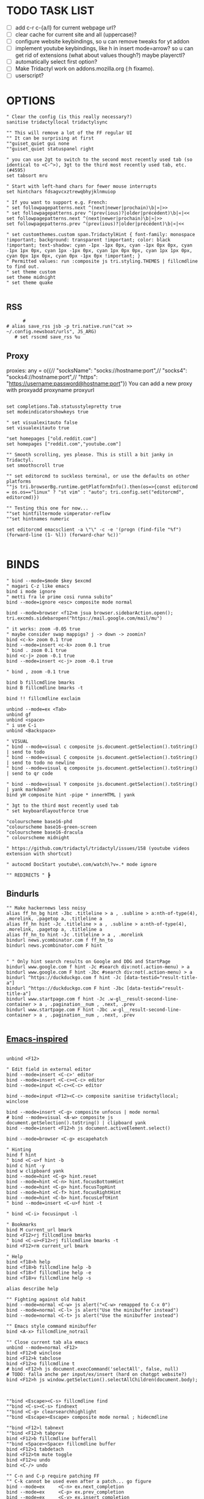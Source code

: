 # -*- comment-start: "\""; -*-
#+property: header-args :tangle ~/.config/tridactyl/tridactylrc
#+startup: content

# neo_mouse_mode
* TODO TASK LIST
- [ ] add c-r c-{a/l} for current webpage url?
- [ ] clear cache for current site and all (uppercase)?
- [ ] configure website keybindings, so u can remove tweaks for yt addon
- [ ] implement youtube keybindings, like h in insert mode=arrow? so u can get rid of  extensions (what about values though?) maybe playerctl?
- [ ] automatically select first option?
- [ ] Make Tridactyl work on addons.mozilla.org (:h fixamo).
- [ ] userscript?

* OPTIONS
#+begin_src tridactyl
" Clear the config (is this really necessary?)
sanitise tridactyllocal tridactylsync

"" This will remove a lot of the FF regular UI
"" It can be surprising at first
""guiset_quiet gui none
""guiset_quiet statuspanel right

" you can use 2gt to switch to the second most recently used tab (so identical to <C-^>), 3gt to the third most recently used tab, etc. (#4595)
set tabsort mru

" Start with left-hand chars for fewer mouse interrupts
set hintchars fdsagvcxztrewqbhyjklnmuiop

" If you want to support e.g. French:
" set followpagepatterns.next ^(next|newer|prochain)\b|»|>>
" set followpagepatterns.prev ^(prev(ious)?|older|précédent)\b|«|<<
set followpagepatterns.next ^(next|newer|prochain)\b|»|>>
set followpagepatterns.prev ^(prev(ious)?|older|précédent)\b|«|<<

" set customthemes.custom span.TridactylHint { font-family: monospace !important; background: transparent !important; color: black !important; text-shadow: cyan -1px -1px 0px, cyan -1px 0px 0px, cyan -1px 1px 0px, cyan 1px -1px 0px, cyan 1px 0px 0px, cyan 1px 1px 0px, cyan 0px 1px 0px, cyan 0px -1px 0px !important; }
" Permitted values: run :composite js tri.styling.THEMES | fillcmdline to find out.
" set theme custom
set theme midnight
" set theme quake

#+end_src
 
** RSS
#+begin_src tridactyl
      #
# alias save_rss jsb -p tri.native.run("cat >> ~/.config.newsboat/urls", JS_ARG)
   # set rsscmd save_rss %u
#+end_src

** Proxy
proxies: any = o({// "socksName": "socks://hostname:port",// "socks4": "socks4://hostname:port",// "https": "https://username:password@hostname:port"})
You can add a new proxy with proxyadd proxyname proxyurl

#+begin_src tridactyl

set completions.Tab.statusstylepretty true
set modeindicatorshowkeys true

" set visualexitauto false
set visualexitauto true

"set homepages ["old.reddit.com"]
set homepages ["reddit.com","youtube.com"]

"" Smooth scrolling, yes please. This is still a bit janky in Tridactyl.
set smoothscroll true

"" set editorcmd to suckless terminal, or use the defaults on other platforms
""js tri.browserBg.runtime.getPlatformInfo().then(os=>{const editorcmd = os.os=="linux" ? "st vim" : "auto"; tri.config.set("editorcmd", editorcmd)})

"" Testing this one for now...
""set hintfiltermode vimperator-reflow
""set hintnames numeric

set editorcmd emacsclient -a \"\" -c -e '(progn (find-file "%f") (forward-line (1- %l)) (forward-char %c))'

#+end_src

* BINDS
#+begin_src tridactyl
" bind --mode=$mode $key $excmd
" magari C-z like emacs
bind i mode ignore
" metti fra le prime cosi runna subito"
bind --mode=ignore <esc> composite mode normal

bind --mode=browser <f12>m jsua browser.sidebarAction.open(); tri.excmds.sidebaropen("https://mail.google.com/mail/mu")

" it works: zoom -0.05 true
" maybe consider swap mappigs? j -> down -> zoomin?
bind <c-k> zoom 0.1 true
bind --mode=insert <c-k> zoom 0.1 true
" bind . zoom 0.1 true
bind <c-j> zoom -0.1 true
bind --mode=insert <c-j> zoom -0.1 true

" bind , zoom -0.1 true

bind b fillcmdline bmarks
bind B fillcmdline bmarks -t

bind !! fillcmdline exclaim

unbind --mode=ex <Tab>
unbind gf
unbind <space>
" i use C-i
unbind <Backspace>

" VISUAL
" bind --mode=visual c composite js.document.getSelection().toString() | send to todo
" bind --mode=visual C composite js.document.getSelection().toString() | send to todo no newline
" bind --mode=visual q composite js.document.getSelection().toString() | send to qr code

" bind --mode=visual Y composite js.document.getSelection().toString() | yank markdown?
bind yH composite hint -pipe * innerHTML | yank

" 3gt to the third most recently used tab
" set keyboardlayoutforce true

"colourscheme base16-phd
"colourscheme base16-green-screen
"colourscheme base16-dracula
" colourscheme midnight

" https://github.com/tridactyl/tridactyl/issues/158 (youtube videos extension with shortcut)

" autocmd DocStart youtube\.com/watch\?v=.* mode ignore

"" REDIRECTS " ┣
#+end_src

** Bindurls
#+begin_src tridactyl
"" Make hackernews less noisy
alias ff_hn_bg hint -Jbc .titleline > a , .subline > a:nth-of-type(4), .morelink, .pagetop a, .titleline a
alias ff_hn hint -Jc .titleline > a , .subline > a:nth-of-type(4), .morelink, .pagetop a, .titleline a
alias ff_hn_to hint -Jc .titleline > a , .morelink
bindurl news.ycombinator.com f ff_hn_to
bindurl news.ycombinator.com F hint


" " Only hint search results on Google and DDG and StartPage
bindurl www.google.com f hint -Jc #search div:not(.action-menu) > a
bindurl www.google.com F hint -Jbc #search div:not(.action-menu) > a
bindurl ^https://duckduckgo.com f hint -Jc [data-testid="result-title-a"]
bindurl ^https://duckduckgo.com F hint -Jbc [data-testid="result-title-a"]
bindurl www.startpage.com f hint -Jc .w-gl__result-second-line-container > a , .pagination__num , .next, .prev
bindurl www.startpage.com F hint -Jbc .w-gl__result-second-line-container > a , .pagination__num , .next, .prev
 
#+end_src

** [[https://github.com/yashasolutions/tridactylmode/blob/master/sample-tridactylrc.tri][Emacs-inspired]]
#+begin_src tridactyl

unbind <F12>

" Edit field in external editor
bind --mode=insert <C-c>' editor
bind --mode=insert <C-c><C-c> editor
bind --mode=input <C-c><C-c> editor

bind --mode=input <F12><C-c> composite sanitise tridactyllocal; winclose

bind --mode=insert <C-g> composite unfocus | mode normal
# bind --mode=visual <A-w> composite js document.getSelection().toString() | clipboard yank
bind --mode=insert <F12>h js document.activeElement.select()

bind --mode=browser <C-g> escapehatch

" Hinting
bind f hint
" bind <C-u>f hint -b
bind c hint -y
bind w clipboard yank
bind --mode=hint <C-g> hint.reset
bind --mode=hint <C-n> hint.focusBottomHint
bind --mode=hint <C-p> hint.focusTopHint
bind --mode=hint <C-f> hint.focusRightHint
bind --mode=hint <C-b> hint.focusLeftHint
" bind --mode=insert <C-u>f hint -t

" bind <C-i> focusinput -l

" Bookmarks
bind M current_url bmark
bind <F12>rj fillcmdline bmarks
" bind <C-u><F12>rj fillcmdline bmarks -t
bind <F12>rm current_url bmark

" Help
bind <f18>h help
bind <f18>b fillcmdline help -b
bind <f18>f fillcmdline help -e
bind <f18>v fillcmdline help -s

alias describe help

"" Fighting against old habit
bind --mode=normal <C-w> js alert("<C-w> remapped to C-x 0")
bind --mode=normal <C-l> js alert("Use the minibuffer instead")
bind --mode=normal <C-t> js alert("Use the minibuffer instead")

"" Emacs style command minibuffer
bind <A-x> fillcmdline_notrail

"" Close current tab ala emacs
unbind --mode=normal <F12>
bind <F12>0 winclose 
bind <F12>k tabclose
bind <F12>o fillcmdline t
# bind <F12>h js document.execCommand('selectAll', false, null)
# TODO: falla anche per input/ex/insert (hard on chatgpt website?)
bind <F12>h js window.getSelection().selectAllChildren(document.body);



""bind <Escape><C-s> fillcmdline find
""bind <C-s><C-s> findnext
""bind <C-g> clearsearchhighlight
""bind <Escape><Escape> composite mode normal ; hidecmdline

""bind <F12>l tabnext
""bind <F12>h tabprev
bind <F12>b fillcmdline bufferall
""bind <Space><Space> fillcmdline buffer
bind <F12>1 tabdetach 
bind <F12>tm mute toggle
bind <F12>u undo
bind <C-/> undo

"" C-n and C-p require patching FF
"" C-k cannot be used even after a patch... go figure
bind --mode=ex     <C-n> ex.next_completion
bind --mode=ex     <C-p> ex.prev_completion
bind --mode=ex     <C-y> ex.insert_completion
# bind --mode=ex     <C-e> ex.deselect_completion
# bind --mode=ex     <Tab> ex.complete
bind --mode=ex     <C-g> composite text.beginning_of_line ; text.forward_word ; text.kill_word



#+end_src



** PERSONAL SCRIPTS

#+begin_src tridactyl
bind --mode=normal <space>a composite get_current_url | shellescape | exclaim_quiet ~/.config/tridactyl/append
bind --mode=normal <space>A composite get_current_url | shellescape | exclaim_quiet ~/.config/tridactyl/append_no_space
" Clipboard mapping?
" bind <space>c exclaim_quiet sh -c 'printf '\n%s\n' "$(wl-paste)" >> ~/todo && notify-send "Sent Clipboard"'
" bind <space>c exclaim_quiet sh -c 'echo >> ~/todo && echo "$(wl-paste)" >> ~/todo && notify-send "Sent Clipboard"'
" bind <space>c exclaim_quiet sh -c 'echo >> ~/todo && clip="$(wl-paste)" && echo "$clip" >> ~/todo && notify-send "Sent Clipboard"'
bind --mode=normal <space>c exclaim_quiet bash -c 'clip="$(wl-paste)" && echo >> ~/todo/todo.txt && echo "$clip" >> ~/todo/todo.txt && notify-send "Sent Clipboard" "$clip"'
" bind <space>C exclaim_quiet sh -c 'echo "$(wl-paste)" >> ~/todo && notify-send "Sent Clipboard (No Newline)"'
bind <space>C exclaim_quiet bash -c 'clip="$(wl-paste)" && echo "$clip" >> ~/todo/todo.txt && notify-send "Sent Clipboard (No Newline)" "$clip"'

bind --mode=normal <space>s composite get_current_url | shellescape | exclaim_quiet ~/.config/tridactyl/scripts/subs

" https://github.com/moyiz/git-dev.nvim
# bind <space>go composite get_current_url | shellescape | js -p tri.excmds.exclaim(process.env.TERM_PROGRAM + " -e nvim -c \'GitDevOpen " + JS_ARG + "\'")
bind <space>go composite get_current_url | shellescape | js -p tri.excmds.exclaim("ghostty -e nvim -c \'GitDevOpen " + JS_ARG + "\'")

# bind <a-w> composite get_current_url | exclaim_quiet  ~/scripts/to_markdown/browser/webpage

" add another mapping that prepends the url (source)
" would be cool to send the selection to todo and the title (with # prefixed) + selection to tips
bind --mode=visual <a-w> composite js -s ~/.config/tridactyl/scripts/selection_html.js ; exclaim_quiet  ~/.config/tridactyl/scripts/to-markdown
bind >2 composite get_current_url | exclaim ~/scripts/browser/2pdf

bind yn composite js document.location.href.replace(/https?:\/\//,"git@").replace("/",":").replace(/$/,".git") | clipboard yank

" Git{Hub,Lab} git clone via SSH yank
" bind yg composite js "git clone " + document.location.href.replace(/https?:\/\//,"git@").replace("/",":").replace(/$/,".git") | clipboard yank

" usa exclaim_quiet per non avere output nella command line
bind <space>d composite get_current_url | exclaim_quiet ~/.config/tridactyl/scripts/download
"bind <space><space> composite get_current_url | yank ; exclaim_quiet hyprctl dispatch exec '[float\;size 30% 30%] ghostty -e nvim -c "norm 1 Qd"'
" bug mozilla newtab bind <space><space> jsb tri.native.run(`echo '${document.location.href}' | wl-copy && hyprctl dispatch exec '[float;size 30% 30%] ghostty -e nvim -c "norm 1 Qd"'`)
bind <space><space> js tri.excmds.yank(document.location.href); tri.native.run(`hyprctl dispatch exec '[float;size 30% 30%] ghostty -e nvim -c "norm 1 Qd"'`)

bind <space><S-space> composite js "# [" + document.title + "](" + document.URL + ")" | yank ; exclaim_quiet ~/.config/tridactyl/scripts/data

#+end_src

#+begin_src bash :tangle ~/.config/tridactyl/scripts/data
#!/usr/bin/env bash
for id in $(cliphist list|head -2|cut -f1); do cliphist decode $id;echo; done | wl-copy
hyprctl dispatch exec '[float;size 30% 30%] ghostty -e nvim -c "norm 1 Qy"'
#+end_src

#+begin_src tridactyl

" crea mapping per inserire plugin in lazy e copiare la configurazione in <plugin_name>lua così da poter usare il plugin subito...

bind yp composite get_current_url | exclaim_quiet ~/.config/nvim/scripts/clone_from_browser

" magari usa un unico binding per copiare url da website e filtrarli...
bind <a-x> exclaim_quiet ~/scripts/filtra_tabs.sh

" get all urls in page (<a-z> the ones filtered by regex [copylinks++]; create another script with those regex and delete the add-on)
" bind <a-a> js -s ~/Projects/src/JavaScript/urls.js
bind <a-a> js -s ~/scripts/to_markdown/browser/urls_all.js
bind <a-l> js -s ~/scripts/to_markdown/browser/urls_linux.js
" bind <a-z> js -s ~/Projects/src/JavaScript/urls_regex.js


#+end_src

* SEARCHURLS
#+begin_src tridactyl
" use ai to categorize
" set searchengine g

#+end_src
# set jsurls.googleloud query => "https://google.com/search?q=" + query.toUpperCase()
** Wikis
#+begin_src tridactyl
set searchurls.wg https//wiki.gentoo.org/index.php?title=Special%3ASearch&profile=default&fulltext=Search&search=
set searchurls.wa https://wiki.archlinux.org/index.php?title=Special%3ASearch&search=%s
" set searchurls.wp https://en.wikipedia.org/wiki/Special:Search?search=%s&go=Go
" set searchurls.wi https://en.wiktionary.org/wiki/Special:Search?search=%s&go=Go
set searchurls.aw https://wiki.archlinux.org/index.php?search=%s
set searchurls.w https://en.wikipedia.org/w/index.php?search=%s&title=Special%3ASearch
set searchurls.wi https://it.wikipedia.org/w/index.php?search=%s&title=Special%3ASearch
set searchurls.wd  https://en.wiktionary.org/wiki/?search=%s

set searchurls.de  https://devdocs.io/#q=

#+end_src

** News/Media
#+begin_src tridactyl

#+end_src

** E-commerce
#+begin_src tridactyl

#+end_src

** Social media
#+begin_src tridactyl

#+end_src

** LLM
#+begin_src tridactyl
#+end_src

** Entertainment
#+begin_src tridactyl

" set searchurls.alt https://alternativeto.net/browse/search?q=%s
" set searchurls.af https://www.acronymfinder.com/~/search/af.aspx?string=exact&Acronym=%s
" set searchurls.ar https://archive.is/search/?q=%s
" set searchurls.gi https://www.google.ca/search?tbm=isch&safe=off&q=%s
" set searchurls.gl https://www.google.com/search?btnI=I%27m+Feeling+Lucky&q=%s
" set searchurls.gm https://www.google.ca/maps?q=%s
" set searchurls.gn https://news.google.ca/news?hl=en&num=30&q=%s&btnG=Search+News
" set searchurls.m https://search.marginalia.nu/search?js=&adtech=&profile=&query=%s
" set searchurls.mc https://www.google.ca/search?num=20&q=%s%20site:metacritic.com
" set searchurls.ol https://www.onelook.com/?w=%s&ls=b
" set searchurls.rr https://www.royalroad.com/fictions/search?title=%s
" set searchurls.su https://summarist.ai/summary/%s
" set searchurls.th https://www.thesaurus.com/browse/%s
" set searchurls.tr https://translate.google.com/?op=translate&text=%s&sl=auto&tl=en
" set searchurls.tu https://translate.google.com/translate?hl=en&u=%s&sl=auto&tl=en
" set searchurls.tw https://twitter.com/search?q=%s
" set searchurls.txt https://www.google.ca/search?q=cache:%s&strip=1
" set searchurls.ud https://www.urbandictionary.com/define.php?term=%s
" set searchurls.wa https://www.wolframalpha.com/input/?i=%s
" set searchurls.wb https://web.archive.org/web/*/%s
" set searchurls.yt https://www.youtube.com/results?search_query=%s

"set searchurls.bl https://www.browserling.com/browse/win/7/chrome/72/%s
"set searchurls.dv https://www.dividend.com/search?q=%s
"set searchurls.gd https://drive.google.com/drive/search?q=%s
"set searchurls.ll https://lucidlife.wordpress.com/?s=%s
"set searchurls.rd https://www.reddit.com/search?q=%s
"set searchurls.sd https://slickdeals.net/newsearch.php?rating=2&q=%s
"set searchurls.st https://stocktwits.com/symbol/%s
"set searchurls.tv https://www.tradingview.com/chart/?symbol=%s
"set searchurls.yf https://finance.yahoo.com/quote/%s
"set searchurls.yt https://www.youtube.com/results?search_query=%s

set searchurls.alt https://alternativeto.net/browse/search/?q=
set searchurls.af https://www.acronymfinder.com/~/search/af.aspx?string=exact&Acronym=%s
set searchurls.ar https://archive.is/search/?q=%s
set searchurls.boardgamegeek https://boardgamegeek.com/geeksearch.php?action=search&objecttype=boardgame&q=
set searchurls.boardgameprices https://boardgameprices.com/compare-prices-for?q=
set searchurls.boardgamepricesuk https://boardgameprices.co.uk/item/search?search=
set searchurls.booksprice https://booksprice.com/compare.do?inputData=
set searchurls.bookspriceuk http://booksprice.co.uk/compare.do?inputData=
set searchurls.chambersbiog https://chambers.co.uk/search/?query=%s&title=biog
set searchurls.chambersdict https://chambers.co.uk/search/?query=%s&title=21st
set searchurls.chambersthes https://chambers.co.uk/search/?query=%s&title=thes
set searchurls.ebay https://www.ebay.com/sch/i.html?_nkw=
set searchurls.ebayuk https://www.ebay.co.uk/sch/i.html?_nkw=
set searchurls.etymonline https://www.etymonline.com/search?q=
set searchurls.goodreads https://www.goodreads.com/search?q=
set searchurls.hotukdeals https://www.hotukdeals.com/search?q=
set searchurls.oeis https://oeis.org/search?q=
set searchurls.powerthesaurus https://www.powerthesaurus.org/_search?q=

" crea binding per scaricare canzone in ~/Music [yt-dlp]
set searchurls.yt https://www.youtube.com/results?search_query=%s
" set searchurls.yT https://www.youtube.com/results?search_query=%s&sp=CAM%253D
set searchurls.ys https://www.youtube.com/results?search_query=%s&sp=CAM%253D
" qualcosa tipo yt ... m per i risultati con il most viewed filter (o yt ... u per upload date)
" set searchurls.gh https://github.com/search?q=%s

#+end_src

** GitHub
#+begin_src tridactyl
set searchurls.gh https://github.com/search?q=%s

set searchurls.gg https://github.com/search?q=%s&type=code
" search for vim code
set searchurls.ggv https://github.com/search?q=%s+lang%3A"Vim+script"+&type=code
" search for lua code
set searchurls.ggl https://github.com/search?q=%s+lang%3ALua+&type=code
" search for elisp code
set searchurls.gge https://github.com/search?q=%s+lang%3A"Emacs+lisp"+&type=code

" regex
set searchurls.g/ https://github.com/search?q=%2F%s%2F&type=code
set searchurls.gr https://github.com/search?q=%s&type=repositories
set searchurls.gi https://github.com/search?q=%s&type=issues
set searchurls.gp https://github.com/search?q=%s&type=pullrequests
set searchurls.gd https://github.com/search?q=%s&type=discussions
set searchurls.gu https://github.com/search?q=%s&type=users
set searchurls.gc https://github.com/search?q=%s&type=commits
set searchurls.gk https://github.com/search?q=%s&type=registrypackages
set searchurls.gw https://github.com/search?q=%s&type=wikis
set searchurls.gt https://github.com/search?q=%s&type=topics
set searchurls.gm https://github.com/search?q=%s&type=marketplace

#+end_src

** Google
#+begin_src tridactyl
set searchurls.g https://www.google.ca/search?safe=off&num=20&q=%s
set searchurls.gc https://www.google.ca/search?q=cache:%s
set searchurls.gi https://www.google.ca/search?tbm=isch&safe=off&q=%s

" set searchurls.fc https://toolbox.google.com/factcheck/explorer/%s;hl=en
" set searchurls.g https://www.google.ca/search?safe=off&num=20&q=%s
" set searchurls.gc https://www.google.ca/search?q=cache:%s

#+end_src
** Languages
#+begin_src tridactyl

set searchurls.fc https://toolbox.google.com/factcheck/explorer/%s;hl=en
" annulla startinsert con questo mapping (visto che la stringa è stata già cercata)
set searchurls.wr https://www.wordreference.com/enit/%s
" how to do smth like wr word1 word2 and have tridactyl open two tabs with the wordreference search set to word1 for the first and word2 for the second?
" for typing mistakes?
" would be cool to search with wordrefrence with the currently selected word; also the s mapping seems wasted (use for ex. <a-s> or <a-e> (exact) when pressing o to search exactly) and it matches with leap.nvim (think about it...)
" set searchurls.Wr https://www.wordreference.com/enit/%s
" set searchurls.WR https://www.wordreference.com/enit/%s
" set searchurls.wR https://www.wordreference.com/enit/%s
set searchurls.wrs https://www.wordreference.com/esit/%s
" set searchurls.wrs https://www.wordreference.com/enes/%s
" set searchurls.wrs https://www.wordreference.com/ites/%s
set searchurls.wrS https://www.wordreference.com/esen/%s
" set searchurls.wrS https://www.wordreference.com/esen/%s
" set searchurls.wrS https://www.wordreference.com/esit/%s
set searchurls.wrr https://www.wordreference.com/ruit/%s
set searchurls.wrR https://www.wordreference.com/ruen/%s
set searchurls.wra https://www.wordreference.com/enar/%s
set searchurls.ur https://www.urbandictionary.com/define.php?term=%s
" set searchurls.a https://www.amazon.it/s?k=%s&__mk_it_IT=%C3%85M%C3%85%C5%BD%C3%95%C3%91&ref=nb_sb_noss
set searchurls.az https://www.amazon.it/s?k=%s&__mk_it_IT=%C3%85M%C3%85%C5%BD%C3%95%C3%91&ref=nb_sb_noss
" fai in modo che digitando rd ti compaia la history di reddit filtrata con quello che stai scrivendo [fallo per tutti le altre "keyword"]
set searchurls.rd https://www.reddit.com/search?q=%s
set searchurls.rdn https://www.reddit.com/r/neovim/search/?q=%s&restrict_sr=1

" twitter?
set searchurls.tw https://twitter.com/search?q=%s&src=typed_query

set searchurls.tr https://www.treccani.it/vocabolario/%s

" google images (would be nice to only have a one-key mapping like o...)
set searchurls.im  http://www.google.com/search?tbm=isch&q=%s
" set searchurls.im  https://lens.google.com/search
#+end_src
** Search engines
#+begin_src tridactyl
set searchurls.googleuk https://www.google.co.uk/search?q=
set searchurls.yahoo https://search.yahoo.com/search?p=
set searchurls.twitter https://twitter.com/search?q=
set searchurls.wikipedia https://en.wikipedia.org/wiki/SpecialSearch/
set searchurls.amazon https://www.amazon.com/s/ref=nb_sb_noss?url=search-alias%3Daps&field-keywords=
set searchurls.amazonuk https://www.amazon.co.uk/s/ref=nb_sb_noss?url=search-alias%3Daps&field-keywords=
set searchurls.startpage https://startpage.com/do/search?language=english&cat=web&query=
set searchurls.github https://github.com/search?utf8=✓&q=
set searchurls.searx https://searx.me/?category_general=on&q=
set searchurls.cnrtl http//www.cnrtl.fr/lexicographie/
set searchurls.osm https://www.openstreetmap.org/search?query=
set searchurls.mdn https://developer.mozilla.org/en-US/search?q=
set searchurls.gentoo_wiki https://wiki.gentoo.org/index.php?title=Special%3ASearch&profile=default&fulltext=Search&search=
set searchurls.qwant https://www.qwant.com/?q=

#+end_src

* MOVEMENT
#+begin_src tridactyl

" The default jump of 10 is a bit much.
" bind j scrollline 3
" bind k scrollline -3

bind % scrollto 50
bind 0 scrollto 0 x

bind e fillcmdline goto

#+end_src

** TAB MANAGEMENT
#+begin_src tridactyl
bind U tabuniq

bind / fillcmdline find
bind ? fillcmdline find -reverse
bind n findnext --search-from-view
bind N findnext --reverse --search-from-view

"urlmodify
" bind <a-s> js tri.excmds.urlmodify("-r", "^", "https://web.archive.org/save/")
" find a way to save it to your web archive as well
" bind <a-s> urlmodify -r ^ https://web.archive.org/save/

"A non integer string means to search the URL and title for matches, in this window if called from tab, all windows if called from anytab. Title matches can contain '*' as a wildcard.
bind T fillcmdline tab
bind O fillcmdline tabopen
" bind O fillcmdline tabopen -b
bind ge current_url open
bind gE current_url tabopen

"bind ZZ composite tabonly | tabclose

" successivo, prossimo, etc...
bind {{ composite tabduplicate | followpage prev
bind }} composite tabduplicate | followpage next

" bind <c-^> tab #
bind ^ tab #
" why not, faster
bind # tab #
" bind 2^ -> go back 2 pages
" bind <n>^ -> go back n pages

"I hate myself
bind 2>> tabmove +2
bind 2<< tabmove -2

" go to middle tab on the screenwidth (not only on the middle of first screen!!!)
bind gm tab 12 

" move to last
" bind >$

" move to first
" bind <0

" << and >> should take a count!

" cmds are also split with semicolons (;) and don't pass things along to each other.
" bind x composite tabnext ; tabclose ; tab #
" bind x composite tabnext ; tabclose
bind x composite tabnext ; tabclose ; tab #
" bind X composite tabprev ; tabclose
bind X composite tabprev ; tabclose

" bind \p hint -wp
" bind \t fillcmdline tabpush
" bind \T fillcmdline tabgrab

"" Scroll to next/prev section with }/{
" bind { js (function() { var prevTargetElements = document.querySelectorAll('h1, h2, h3, h4, h5, h6, hr, section, article, aside, nav, header, main'); var currentY = window.scrollY; for (var i = prevTargetElements.length - 1; i >= 0; i--) { var pElementY = prevTargetElements[i].getBoundingClientRect().top + window.scrollY; if (pElementY < currentY) { window.scrollTo({ top: pElementY, behavior: 'smooth' }); break; } } })();
" bind } js (function() { var nextTargetElements = document.querySelectorAll('h1, h2, h3, h4, h5, h6, hr, section, article, aside, nav, header, main'); var currentY = window.scrollY; for (var i = 0; i < nextTargetElements.length; i++) { var nElementY = nextTargetElements[i].getBoundingClientRect().top + window.scrollY; if (nElementY > (currentY+1)) { window.scrollTo({ top: nElementY, behavior: 'smooth', block: 'start' }); break; } } })();

" Media
bind <A-]> js document.querySelector('video').playbackRate+=0.25
bind <A-[> js document.querySelector('video').playbackRate-=0.25
bind <A-=> js document.querySelector('video').playbackRate=1

" Open right click menu on links. Based on https://github.com/tridactyl/tridactyl/blob/master/.tridactylrc#L86
" bind ;C composite hint -; !s xdotool key Menu
" bind ;c hint -c [class*="expand"],[class="togg"],[class="comment_folder"]
" bind ;u hint -Jc [class*="arrow"]
" bind ga js void(open('https://archive.is/search/?q='+encodeURIComponent(document.location)))
" bind gc composite get_current_url | tabopen gc
" bind gT js void(open('https://translate.google.com/translate?hl=en&sl=auto&tl=en&u='+encodeURIComponent(document.location)))
" bind <A-t> composite hint -W | js -p tri.excmds.open('https://translate.google.com/translate?hl=en&sl=auto&tl=en&u=' + JS_ARG)

" TODO: fix
bindurl inoreader.com --mode=normal ;; hint -;c .reader_pane_sinner,tree_pane

autocmd DocStart canary.discord.com mode ignore
autocmd DocStart ptb.discord.com mode ignore
autocmd DocStart www.codecademy.com mode ignore

" bind D tabclose and open right tab// bind d tabclose and open left tab?

"https://github-wiki-see.page/m/tridactyl/tridactyl/wiki/Adding-your-own-functionality
command tabcloseallbykeyword jsb -p browser.tabs.query({}).then(tabs => tabs.forEach( t => { if(t.url.includes(JS_ARG)) browser.tabs.remove(t.id) }))

bind D fillcmdline tabcloseallbykeyword 

" ^ esiste per un motivo
" bind d tabclose

" doesn't work with reddit tho...
" bind gr reader?

"bind d composite tabclose; tabprev; tabprev; tabprev; tabprev

" Close current tab and switch to most recent previous tab (modify default behaviour)
" bind d composite tabclose | tab #

bind gx$ tabcloseallto right
" D
bind gx0 tabcloseallto left
" <M-->D like <M-->C-k in emacs

bind gP composite clipboard tabopen ; tab #

" Make gu take you back to subreddit from comments
"bindurl reddit.com gu urlparent 4

" Handy multiwindow/multitasking binds
bind gd tabdetach
bind gD composite tabduplicate ; tabdetach

" go private
" bind gp current_url winopen -popup -private
" go incognito (vimium mapping)
bind gI current_url winopen -popup -private

" bind ;t ttsread -c title
bind <space>t fillcmdline ttsread -t

" l for listen
" bind ,l js -p tri.excmds.shellescape(JS_ARG).then(url => tri.excmds.exclaim_quiet('mpv --no-video --no-terminal ' + url))
alias mpvsafel js -p tri.excmds.shellescape(JS_ARG).then(url => tri.excmds.exclaim_quiet('mpv --no-video --no-terminal ' + url))
bind ,l hint -W mpvsafel

bind gs viewsource

"bind yG 

" maybe use t to translate selection to another language, like tr for russian, ta for arabic, ts (or maybe te for español) for spanish, etc..."

" TABGROUP
" would be cool to add tabs to group by regex, like .*youtube.* to youtube group...
" bind t tabopen
unbind t
bind tA tabgroupabort
bind tc fillcmdline tabgroupcreate
" use tG like for tab-group <c-x>tG
" bind tx fillcmdline tabgroupclose
" q perche x e troppo vicino a c e perche q e piu diffile da raggiungere
bind tq fillcmdline tabgroupclose
bind ts fillcmdline tabgroupswitch
bind tm fillcmdline tabgroupmove
bind tr fillcmdline tabgrouprename

bind t2 fillcmdline tabopen -b

" bind tl tabgrouplast

  ,*** TABGROUP
" bind ta tgroupswitch emacs
" bind tr tgroupswitch life
" bind ts tgroupswitch learn
" bind tt tgroupswitch prog
" bind td tgroupswitch dots
" bind tn tgroupswitch wr
" bind te tgroupswitch cons
" bind ti tgroupswitch buy

#+end_src

* READLINE
#+begin_src tridactyl

"bind --mode=hint <A-j> hint.focusNextHint
"bind --mode=hint <A-k> hint.focusPreviousHint

bind --mode=ex <c-g> ex.hide_and_clear

bind --mode=ex <c-j> ex.next_completion
bind --mode=ex <c-k> ex.prev_completion
bind --mode=ex <C-Enter> ex.execute_ex_on_completion
": string = ""
"unbind --mode=ex <Tab>
"unbind --mode=ex <c-a>
unbind --mode=ex <c-f>
# bind --mode=ex <Tab> ex.complete
bind --mode=ex <c-n> ex.next_history
bind --mode=ex <c-p> ex.prev_history

" check ivy-keymaps?
bind --mode=ex <c-Enter> ex.next_completion ; ex.accept_line

"for chatgpt
" basically cr: s-cr, <c-c><c-c>: cr"
"bind --mode=insert      <C-c><C-c>   return
" bindurl chatgpt\.com/ <c-c> js tri.excmds.yank(document.querySelector('.player-timedtext').innerText.replace("\n", ""))
" bindurl chatgpt\.com/ <cr> <s-cr>

# bind --mode=insert  ?  ex.accept_line
# bind --mode=input   ?  ex.accept_line

"insert mode is entered by clicking on text areas while input mode is entered by using gi
"readline ftw
bind --mode=ex          <C-a>   text.beginning_of_line
bind --mode=insert      <C-a>   text.beginning_of_line
bind --mode=input       <C-a>   text.beginning_of_line
bind --mode=ex          <C-e>   text.end_of_line
bind --mode=insert      <C-e>   text.end_of_line
bind --mode=input       <C-e>   text.end_of_line
bind --mode=ex          <C-f>   text.forward_char
bind --mode=insert      <C-f>   text.forward_char
bind --mode=input       <C-f>   text.forward_char
bind --mode=ex          <C-b>   text.backward_char
bind --mode=insert      <C-b>   text.backward_char
bind --mode=input       <C-b>   text.backward_char
# bind --mode=ex          <C-k>   text.kill_line
# bind --mode=insert      <C-k>   text.kill_line
# bind --mode=input       <C-k>   text.kill_line
bind --mode=ex          <A-d>   text.kill_word
bind --mode=insert      <A-d>   text.kill_word
bind --mode=input       <A-d>   text.kill_word
bind --mode=ex          <C-u>   text.backward_kill_line
bind --mode=insert      <C-u>   text.backward_kill_line
bind --mode=input       <C-u>   text.backward_kill_line
# bind --mode=ex          <Tab>   text.tab_insert
# bind --mode=insert      <Tab>   text.tab_insert
# bind --mode=input       <Tab>   text.tab_insert
bind --mode=ex          <C-y>   composite getclip selection | text.insert_text
bind --mode=insert      <C-y>   composite getclip selection | text.insert_text
bind --mode=input       <C-y>   composite getclip selection | text.insert_text
bind --mode=ex          <A-c>   text.capitalize_word
bind --mode=insert      <A-c>   text.capitalize_word
bind --mode=input       <A-c>   text.capitalize_word
bind --mode=ex          <A-l>   text.downcase_word
bind --mode=insert      <A-l>   text.downcase_word
bind --mode=input       <A-l>   text.downcase_word
bind --mode=ex          <A-u>   text.upcase_word
bind --mode=insert      <A-u>   text.upcase_word
bind --mode=input       <A-u>   text.upcase_word
bind --mode=ex          <C-h>   text.delete_backward_char
bind --mode=insert      <C-h>   text.delete_backward_char
bind --mode=input       <C-h>   text.delete_backward_char
bind --mode=ex          <C-d>   text.delete_char
bind --mode=insert      <C-d>   text.delete_char
bind --mode=input       <C-d>   text.delete_char
bind --mode=ex          <C-t>   text.transpose_chars
bind --mode=insert      <C-t>   text.transpose_chars
bind --mode=input       <C-t>   text.transpose_chars
bind --mode=ex          <A-t>   text.transpose_words
bind --mode=insert      <A-t>   text.transpose_words
bind --mode=input       <A-t>   text.transpose_words
bind --mode=ex          <A-b>   text.backward_word
bind --mode=insert      <A-b>   text.backward_word
bind --mode=input       <A-b>   text.backward_word
bind --mode=ex          <A-f>   text.forward_word
bind --mode=insert      <A-f>   text.forward_word
bind --mode=input       <A-f>   text.forward_word
bind --mode=ex          <C-w>   text.backward_kill_word
bind --mode=insert      <C-w>   text.backward_kill_word
bind --mode=input       <C-w>   text.backward_kill_word
bind --mode=ex          <A-Backspace>   text.backward_kill_word
bind --mode=insert      <A-Backspace>   text.backward_kill_word
bind --mode=input       <A-Backspace>   text.backward_kill_word

bind --mode=ex          <A-i>   ex.insert_completion
# bind --mode=ex          <Tab>   ex.insert_completion
"bind --mode=ex          <C-e>   ex.deselect_completion

" bind --mode=insert <C-j> !s xdotool key Down
" bind --mode=insert <C-k> !s xdotool key Up

bind --mode=ex      <c-l>  ex.accept_line
bind --mode=insert  <c-l>  ex.accept_line
bind --mode=input   <c-l>  ex.accept_line

#+end_src

* HINTS

#+begin_src tridactyl
"JavaScript hints (grey ones) 

bind <a-r> fillcmdline hint -fr 

bind yf hint -y

"bind ,/ fillcmdline hint -fr 

" lo uso per neovim, c'è gia gF
bind <a-f> hint -qb
"bind yF hint -yq

bind ;/ fillcmdline hint -bfr 

alias join js -p JS_ARG.join("\n")
" Make it so that if you press a key twice, it clears that entry from the clipboard
bind yF composite hint -qpipe a href | join | yank

" Only hint search results on Google and DDG
"bindurl www.google.com f hint -Jc .rc > .r > a
"bindurl www.google.com F hint -Jbc .rc>.r>a

" bind ... hint -frk
#+end_src

* AUTOCMDS
** URL redirects
#+begin_src tridactyl
" autocmd DocStart reddit\.com/.*tl=it urlmodify -Q tl
autocmd DocStart reddit\.com/.*tl=* urlmodify -Q tl

autocmd DocStart github\.com/.*?tab=readme-ov-file urlmodify -Q tab

" autocmd BeforeRequest *tl=it (u) => ({redirectUrl: e.url.replace("tl=it","")}).
" autocmd BeforeRequest *://*.reddit.com/* (u) => ({if(u.url.match("[?|&]tl=it")) {redirectUrl: u.url.replace("tl=it","")}}).
" autocmd DocStart chatgpt\.com kill initiali popup
" autocmd DocStart chatgpt.com js document.querySelector("a .cursor-pointer").click()
" <a href="#" class="mt-5 cursor-pointer text-sm font-semibold text-token-text-secondary underline">Stay logged out</a>

"bind <space><space> exclaim ~/bin/screenshoot_firefox
" bind ,s exclaim ~/bin/screenshoot_firefox

"like in vim
bind gO fillcmdline goto

bind gi focusinput

""autocmd DocStart ^http(s?)://www.reddit.com js tri.excmds.urlmodify("-t", "www", "old")
"" autocmd DocLoad twitter.com urlmodify -t twitter.com nitter.net

" autocmd to save current url in file/DB? for history or to use in other programs like hyprland

# bindurl reddit.com <Space><Space> urlmodify -t www old
bindurl https://github.com/.*/.*/blob f hint -c .blob-num,a
bindurl https://github.com/notifications <Space><Space> openGithubNotifications
bindurl youtu((\.be)|(be\.com)) f hint -J

"" Stupid workaround to let hint -; be used with composite which steals semi-colons
command hint_focus hint -;

bind yn composite js document.location.href.replace(/https?:\/\//,"git@").replace("/",":").replace(/$/,".git") | clipboard yank
#+end_src

* INTERNATIONALISATION
#+begin_src tridactyl
set keyboardlayoutbase qwerty
set keyboardlayoutforce true

#+end_src
* Commands
#+begin_src tridactyl


" delete w command before?"
command w saveas ~/Downloads/firefox

command cache composite get_current_url | tabopen gc
command text composite get_current_url | tabopen txt
command translate composite get_current_url | tabopen tr
command wayback composite get_current_url | tabopen wb
" ┣ Inject Google Translate
" From https://github.com/jeremiahlee/page-translator
command translate js let googleTranslateCallback = document.createElement('script'); googleTranslateCallback.innerHTML = "function googleTranslateElementInit(){ new google.translate.TranslateElement(); }"; document.body.insertBefore(googleTranslateCallback, document.body.firstChild); let googleTranslateScript = document.createElement('script'); googleTranslateScript.charset="UTF-8"; googleTranslateScript.src = "https://translate.google.com/translate_a/element.js?cb=googleTranslateElementInit&tl=&sl=&hl="; document.body.insertBefore(googleTranslateScript, document.body.firstChild);

#+end_src

" Isolate Facebook in its own container
set auconcreatecontainer true
autocontain facebook\.com facebook

* QUICKMARKS
Use searchurls when you need to insert some (small) input, quickmarks otherwise (like for forums)
#+begin_src tridactyl
quickmark a https://www.artstation.com/
" quickmark g https://github.com/tanath/dotfiles
quickmark h https://news.ycombinator.com/
quickmark i https://www.inoreader.com/all_articles
quickmark n https://news.google.com/foryou
quickmark N https://news.google.com/

quickmark m https://www.minuteinbox.com/

" Reddit
quickmark e https://www.reddit.com/r/emacs/new
quickmark n https://www.reddit.com/r/neovim/new
quickmark v https://www.reddit.com/r/neovim/new

quickmark s http://localhost:8989/calendar
" quickmark t https://github.com/Tanath/dotfiles/blob/master/browsers/tridactylrc
quickmark w https://wallhaven.cc/random
quickmark y https://www.youtube.com/playlist?list=WL

" LLM
" start in insert mode for those?
quickmark c https://chatgpt.com
quickmark d https://duck.ai
quickmark m https://www.copilot.microsoft.com
quickmark l  https://chat.mistral.ai/chat?model=codestral
quickmark p https://www.perplexity.ai
#+end_src

* [[https://github.com/tridactyl/tridactyl/wiki/Video-mode][Video Mode]]
bind --mode=video <space> keyfeed <space>
** Enter and exit the mode
#+begin_src tridactyl
alias video_mode composite mode video ; video_mark_init
alias exit_video mode normal
bind gv video_mode
set videomaps.V exit_video
set videomaps.z mode normal

bindurl ^https://www.youtube.com/watch\? v video_mode
" how to make it also when switching to it?
autocmd DocLoad ^https://www.youtube.com/watch\? video_mode
#+end_src

** Helper command
They just like =js=, but pre-define some useful functions.

#+begin_src tridactyl
alias video_with jse let video; if (document.activeElement.name == 'VIDEO') video = document.activeElement; else video = $all('video').find(v => !v.paused); if (!video) video = $('video'); video;
alias jse js 'use strict'; function $all(q, root=document) { return Array.from(root.querySelectorAll(q)) }; function $(q, root=document) { return root.querySelector(q) }; let $ex = (s) => tri.controller.acceptExCmd(s) ; let $set = (...args) => tri.config.set(...args);
alias jsep js -p 'use strict'; function $all(q, root=document) { return Array.from(root.querySelectorAll(q)) }; function $(q, root=document) { return root.querySelector(q) }; let $ex = (s) => tri.controller.acceptExCmd(s) ; let $set = (...args) => tri.config.set(...args);
#+end_src

** Basic seeking
#+begin_src tridactyl
set video_seek 5
" seek forward/backward seconds defined in video_seek
set videomaps.l jsep $ex('video_with').then(video => {const count = Number(JS_ARG) || 1; const tic = Number(get('video_seek')); video.currentTime += tic * count }); 1;
set videomaps.h jsep $ex('video_with').then(video => {const count = Number(JS_ARG) || 1; const tic = Number(get('video_seek')); video.currentTime -= tic * count }); 1;

set video_seek_op 120
set videomaps.L jsep $ex('video_with').then(video => {const count = Number(JS_ARG) || 1; const tic = Number(get('video_seek_op')); video.currentTime += tic * count }); 1;
set videomaps.H jsep $ex('video_with').then(video => {const count = Number(JS_ARG) || 1; const tic = Number(get('video_seek_op')); video.currentTime -= tic * count }); 1;

seturl ^https://www.youtube.com/watch\?v=116OjLa1DwY video_seek_op 42
" set videomaps.C video_with video.currentTime = Number(get('video_seek_op'))
set videomaps.gg video_with video.currentTime = 0
set videomaps.G video_with video.currentTime = video.duration
#+end_src

Although I do not know who will seek to the end or the beginning, I
still do it.

** Seek with specify time
The arguments which pass to the =goto= and the =goby= commands should be
a spaces splited number. The last number is the second, and previous
number is minute, and hour. If the first number is prefix with =-=,
=goto= command will count from the end of the video, and the =goby=
command will count from the current time.

#+begin_src tridactyl
set videomaps.gt fillcmdline video_goto
set videomaps.i fillcmdline video_goto
set videomaps.I fillcmdline video_goby

alias video_goby js -d@ let time = JS_ARGS.filter(Boolean); let sign = '+'; if (time[0].match(/^[-+]/)) { sign = time[0].charAt(0); time[0] = time[0].slice(1) } time = time.filter(Boolean).map(Number); const second = time.reduce((s, n) => s*60+n, 0); tri.controller.acceptExCmd(`video_with video.currentTime ${sign}= ${second}`) @
alias video_goto js -d@ let time = JS_ARGS.filter(Boolean); let sign = '+'; if (time[0].match(/^[-+]/)) { sign = time[0].charAt(0); time[0] = time[0].slice(1) } time = time.filter(Boolean).map(Number); let second = time.reduce((s, n) => s*60+n, 0); if (sign == '-') second = `video.duration - ${second}`; tri.controller.acceptExCmd(`video_with video.currentTime = ${second}`) @
#+end_src

E.g:

#+begin_src tridactyl
" go to 1m 30s of the video
video_goto 1 30
" go to 1h 30m 22s of the video
video_goto 1 30 22
" go to the last 1:30 of the video
video_goto -1 30

" seek 1:30 from the current position
video_goby 1 30
" go back 1:30 from the current position
video_goby -1 30
#+end_src

P.S. These commands are not very useful in fact.

** Mark the timestamp
These commands can mark and jump to the timestamps in video, just like
built-in =markadd= or =markjump=.

#+begin_src tridactyl
set videomaps.m gobble 1 video_mark_add
set videomaps.' gobble 1 video_mark_goto
set videomaps.ge video_mark_empty

set videomaps.E video_mark_goby +1
set videomaps.e video_mark_goby -1
set video_mark_tollorance 1
alias video_mark_add jsep void $ex('video_with').then(video => { const mark = JS_ARG; tri.videoMark.addMark(mark, video.currentTime); $ex('video_mode') })
alias video_mark_empty js const vm = tri.videoMark; vm.historyStore = Object.values(vm.mark).sort((a,b) => a-b);
alias video_mark_goby jsep void $ex('video_with').then(video => { const current = video.currentTime; const n = Number(JS_ARG); const time = tri.videoMark.goby(current, n); video.currentTime = time; $ex('video_mode'); })
alias video_mark_goto jsep void $ex('video_with').then(video => { const mark = JS_ARG; tri.videoMark.addBlur(video.currentTime); const time = tri.videoMark.mark[mark]; if (typeof time == 'number') video.currentTime = time; $ex('video_mode') })

alias video_mark_init jse if(!tri.videoMark){tri.videoMark={historyStore:[],mark:{},goby(current,n){const index=this.historyStore.findIndex(t=>{if(t>current)return true});const move=n<0?n:n-1;let time;if(~index)time=this.historyStore.at(index+move);else time=this.historyStore.at(move);if(Math.abs(time-current)>this.tollorance)return time;else return this.goby(current,n>0?n+1:n-1)},add(time){this.historyStore.push(time);this.historyStore.sort((a,b)=>a-b)},addBlur(time){const exist=this.historyStore.some(t=>Math.abs(t-time)<this.tollorance);if(!exist)this.add(time);return!exist},addMark(mark,time){this.mark[mark]=time;const index=this.historyStore.findIndex(t=>Math.abs(t-time)<this.tollorance);if(~index)this.historyStore[index]=time;else this.add(time)},tollorance:Number(get('video_mark_tollorance')) || 1,markEventHandler(videoEvent){const video=videoEvent.target;const time=video.currentTime;this.addBlur(time);const previousTime=this.getTimerTime();this.addBlur(previousTime)},timerEventHandler(event){const video=event.target;this.videoTimer={epoch:Date.now(),video:video.currentTime,rate:video.playbackRate}},videoTimer:null,getTimerTime(){const now=Date.now();const t=this.videoTimer;if(t)return(now-t.epoch)/1e3*t.rate+t.video}};void async function(){const vm=tri.videoMark;while(true){await sleep(800);const video=await $ex("video_with");if(video){const handler=tri.videoMark.markEventHandler.bind(tri.videoMark);video.addEventListener("seeked",handler);video.addEventListener("pause",handler);const timer=vm.timerEventHandler.bind(vm);video.addEventListener("playing",timer);video.addEventListener("ratechange",timer);timer({target:video});break}}}()}
#+end_src

These commands should call after the =video_mark_init=. Personally, I
call =video_mark_init= when entering the video mode.

The m and ' will mark a timestamp with a character. Lowercase and
uppercase are considered as different character.

The =video_mark_goby= will go to the nth next/prev mark from the current
timestamp. If the nth mark has difference time below the
=video_mark_tollorance=, this timestamp will be skiped. Moreover,
everytime the user seek or pause the video, it will make a anonymouse
mark, which can be jumped to with the =video_mark_goby= command. When
seek, both the before timestamp and the after timestamp will be marked
too. By the way, if any mark already exist within the tollorance before
a anonymouse mark is created, the creation of the anonymouse mark will
be canceled.

** Misc
#+begin_src tridactyl
set videomaps.f fullscreen
" set videomaps.🕷🕷INHERITS🕷🕷 nmaps
#+end_src

* Blacklist
#+begin_src tridactyl
"" Blacklisting figma and others
"" side note: Shift+Esc will toogle ignore mode
blacklistadd figma.com
blacklistadd gmail.com
blacklistadd docs.google.com
blacklistadd sheets.google.com


#+end_src

* Alias
#+begin_src tridactyl

"" Suspend / "discard" all tabs - handy for stretching out battery life
alias discardall jsb browser.tabs.query({}).then(ts => browser.tabs.discard(ts.map(t=>t.id)))


#+end_src


